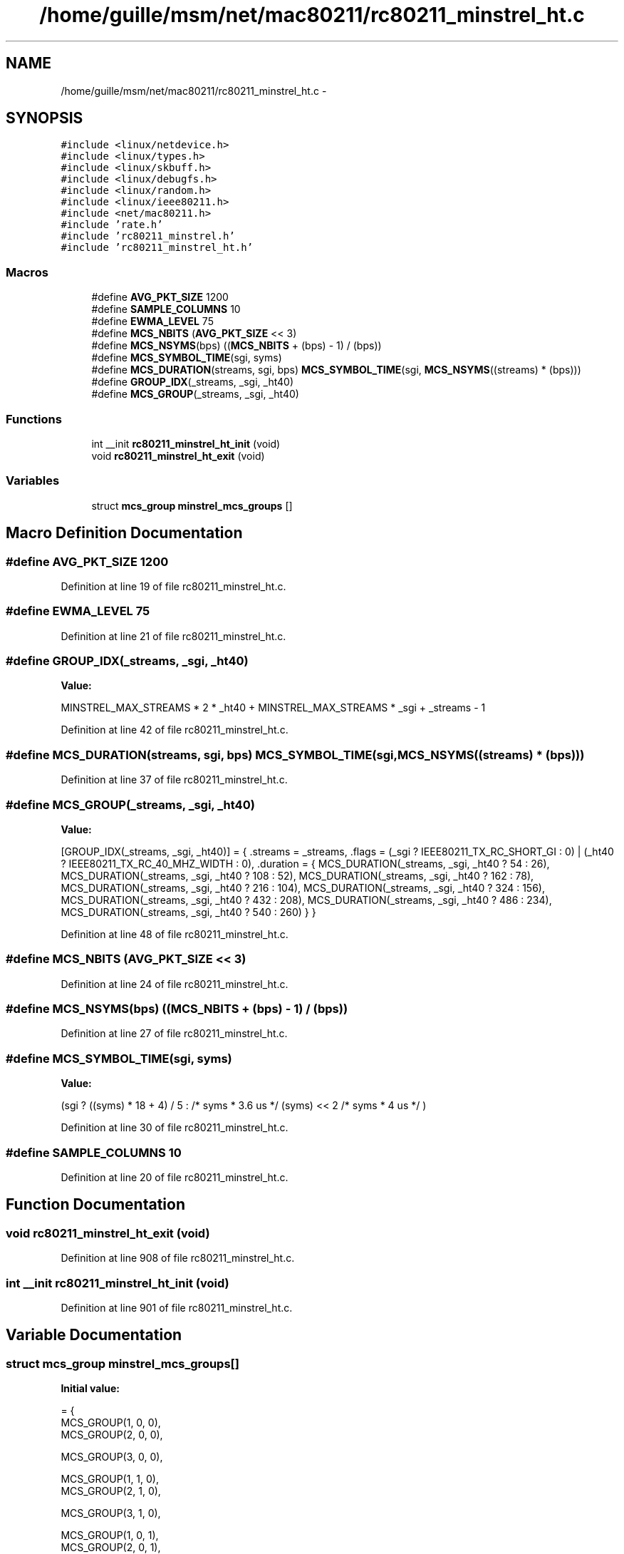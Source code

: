 .TH "/home/guille/msm/net/mac80211/rc80211_minstrel_ht.c" 3 "Sun Jun 1 2014" "Version 1.0" "net_mac80211" \" -*- nroff -*-
.ad l
.nh
.SH NAME
/home/guille/msm/net/mac80211/rc80211_minstrel_ht.c \- 
.SH SYNOPSIS
.br
.PP
\fC#include <linux/netdevice\&.h>\fP
.br
\fC#include <linux/types\&.h>\fP
.br
\fC#include <linux/skbuff\&.h>\fP
.br
\fC#include <linux/debugfs\&.h>\fP
.br
\fC#include <linux/random\&.h>\fP
.br
\fC#include <linux/ieee80211\&.h>\fP
.br
\fC#include <net/mac80211\&.h>\fP
.br
\fC#include 'rate\&.h'\fP
.br
\fC#include 'rc80211_minstrel\&.h'\fP
.br
\fC#include 'rc80211_minstrel_ht\&.h'\fP
.br

.SS "Macros"

.in +1c
.ti -1c
.RI "#define \fBAVG_PKT_SIZE\fP   1200"
.br
.ti -1c
.RI "#define \fBSAMPLE_COLUMNS\fP   10"
.br
.ti -1c
.RI "#define \fBEWMA_LEVEL\fP   75"
.br
.ti -1c
.RI "#define \fBMCS_NBITS\fP   (\fBAVG_PKT_SIZE\fP << 3)"
.br
.ti -1c
.RI "#define \fBMCS_NSYMS\fP(bps)   ((\fBMCS_NBITS\fP + (bps) - 1) / (bps))"
.br
.ti -1c
.RI "#define \fBMCS_SYMBOL_TIME\fP(sgi, syms)"
.br
.ti -1c
.RI "#define \fBMCS_DURATION\fP(streams, sgi, bps)   \fBMCS_SYMBOL_TIME\fP(sgi, \fBMCS_NSYMS\fP((streams) * (bps)))"
.br
.ti -1c
.RI "#define \fBGROUP_IDX\fP(_streams, _sgi, _ht40)"
.br
.ti -1c
.RI "#define \fBMCS_GROUP\fP(_streams, _sgi, _ht40)"
.br
.in -1c
.SS "Functions"

.in +1c
.ti -1c
.RI "int __init \fBrc80211_minstrel_ht_init\fP (void)"
.br
.ti -1c
.RI "void \fBrc80211_minstrel_ht_exit\fP (void)"
.br
.in -1c
.SS "Variables"

.in +1c
.ti -1c
.RI "struct \fBmcs_group\fP \fBminstrel_mcs_groups\fP []"
.br
.in -1c
.SH "Macro Definition Documentation"
.PP 
.SS "#define AVG_PKT_SIZE   1200"

.PP
Definition at line 19 of file rc80211_minstrel_ht\&.c\&.
.SS "#define EWMA_LEVEL   75"

.PP
Definition at line 21 of file rc80211_minstrel_ht\&.c\&.
.SS "#define GROUP_IDX(_streams, _sgi, _ht40)"
\fBValue:\fP
.PP
.nf
MINSTREL_MAX_STREAMS * 2 * _ht40 +    \
    MINSTREL_MAX_STREAMS * _sgi +       \
    _streams - 1
.fi
.PP
Definition at line 42 of file rc80211_minstrel_ht\&.c\&.
.SS "#define MCS_DURATION(streams, sgi, bps)   \fBMCS_SYMBOL_TIME\fP(sgi, \fBMCS_NSYMS\fP((streams) * (bps)))"

.PP
Definition at line 37 of file rc80211_minstrel_ht\&.c\&.
.SS "#define MCS_GROUP(_streams, _sgi, _ht40)"
\fBValue:\fP
.PP
.nf
[GROUP_IDX(_streams, _sgi, _ht40)] = {             \
    \&.streams = _streams,                     \
    \&.flags =                         \
        (_sgi ? IEEE80211_TX_RC_SHORT_GI : 0) |         \
        (_ht40 ? IEEE80211_TX_RC_40_MHZ_WIDTH : 0),     \
    \&.duration = {                            \
        MCS_DURATION(_streams, _sgi, _ht40 ? 54 : 26),      \
        MCS_DURATION(_streams, _sgi, _ht40 ? 108 : 52),     \
        MCS_DURATION(_streams, _sgi, _ht40 ? 162 : 78),     \
        MCS_DURATION(_streams, _sgi, _ht40 ? 216 : 104),    \
        MCS_DURATION(_streams, _sgi, _ht40 ? 324 : 156),    \
        MCS_DURATION(_streams, _sgi, _ht40 ? 432 : 208),    \
        MCS_DURATION(_streams, _sgi, _ht40 ? 486 : 234),    \
        MCS_DURATION(_streams, _sgi, _ht40 ? 540 : 260)     \
    }                               \
}
.fi
.PP
Definition at line 48 of file rc80211_minstrel_ht\&.c\&.
.SS "#define MCS_NBITS   (\fBAVG_PKT_SIZE\fP << 3)"

.PP
Definition at line 24 of file rc80211_minstrel_ht\&.c\&.
.SS "#define MCS_NSYMS(bps)   ((\fBMCS_NBITS\fP + (bps) - 1) / (bps))"

.PP
Definition at line 27 of file rc80211_minstrel_ht\&.c\&.
.SS "#define MCS_SYMBOL_TIME(sgi, syms)"
\fBValue:\fP
.PP
.nf
(sgi ?                               \
      ((syms) * 18 + 4) / 5 :   /* syms * 3\&.6 us */      \
      (syms) << 2           /* syms * 4 us */       \
    )
.fi
.PP
Definition at line 30 of file rc80211_minstrel_ht\&.c\&.
.SS "#define SAMPLE_COLUMNS   10"

.PP
Definition at line 20 of file rc80211_minstrel_ht\&.c\&.
.SH "Function Documentation"
.PP 
.SS "void rc80211_minstrel_ht_exit (void)"

.PP
Definition at line 908 of file rc80211_minstrel_ht\&.c\&.
.SS "int __init rc80211_minstrel_ht_init (void)"

.PP
Definition at line 901 of file rc80211_minstrel_ht\&.c\&.
.SH "Variable Documentation"
.PP 
.SS "struct \fBmcs_group\fP minstrel_mcs_groups[]"
\fBInitial value:\fP
.PP
.nf
= {
    MCS_GROUP(1, 0, 0),
    MCS_GROUP(2, 0, 0),

    MCS_GROUP(3, 0, 0),


    MCS_GROUP(1, 1, 0),
    MCS_GROUP(2, 1, 0),

    MCS_GROUP(3, 1, 0),


    MCS_GROUP(1, 0, 1),
    MCS_GROUP(2, 0, 1),

    MCS_GROUP(3, 0, 1),


    MCS_GROUP(1, 1, 1),
    MCS_GROUP(2, 1, 1),

    MCS_GROUP(3, 1, 1),

}
.fi
.PP
Definition at line 74 of file rc80211_minstrel_ht\&.c\&.
.SH "Author"
.PP 
Generated automatically by Doxygen for net_mac80211 from the source code\&.
